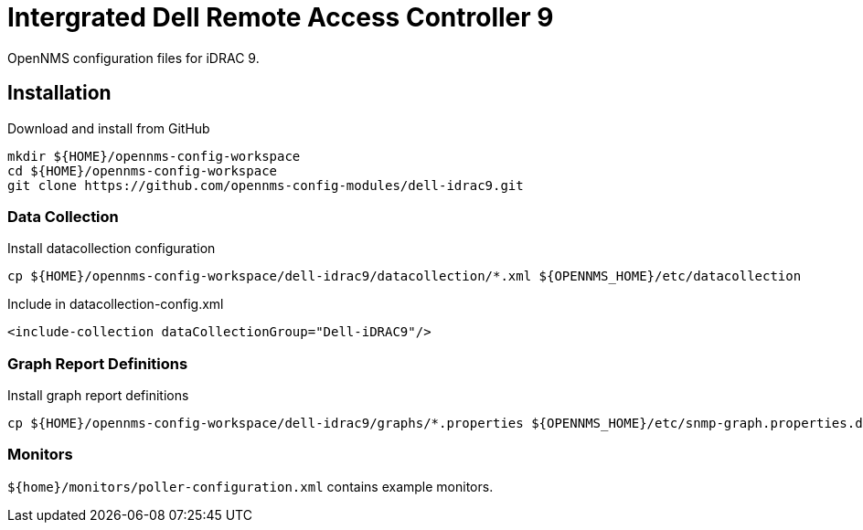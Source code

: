 = Intergrated Dell Remote Access Controller 9

OpenNMS configuration files for iDRAC 9.

== Installation

.Download and install from GitHub
[source, bash]
----
mkdir ${HOME}/opennms-config-workspace
cd ${HOME}/opennms-config-workspace
git clone https://github.com/opennms-config-modules/dell-idrac9.git
----

=== Data Collection

.Install datacollection configuration
[source, bash]
----
cp ${HOME}/opennms-config-workspace/dell-idrac9/datacollection/*.xml ${OPENNMS_HOME}/etc/datacollection
----

.Include in datacollection-config.xml
[source, xml]
----
<include-collection dataCollectionGroup="Dell-iDRAC9"/>
----

=== Graph Report Definitions

.Install graph report definitions
[source, bash]
----
cp ${HOME}/opennms-config-workspace/dell-idrac9/graphs/*.properties ${OPENNMS_HOME}/etc/snmp-graph.properties.d
----

=== Monitors ===

`${home}/monitors/poller-configuration.xml` contains example monitors.

